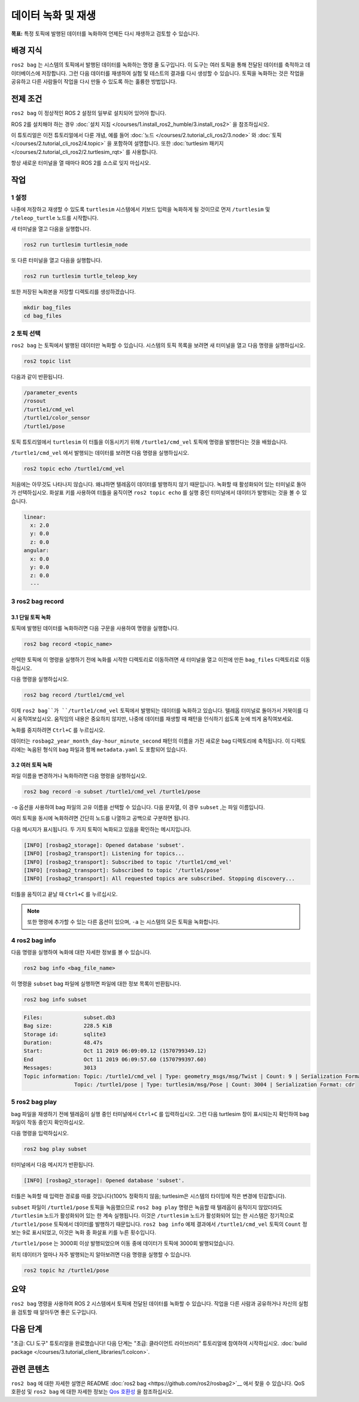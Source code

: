 데이터 녹화 및 재생
===============================

**목표:** 특정 토픽에 발행된 데이터를 녹화하여 언제든 다시 재생하고 검토할 수 있습니다.

배경 지식
----------

``ros2 bag`` 는 시스템의 토픽에서 발행된 데이터를 녹화하는 명령 줄 도구입니다.
이 도구는 여러 토픽을 통해 전달된 데이터를 축적하고 데이터베이스에 저장합니다.
그런 다음 데이터를 재생하여 실험 및 테스트의 결과를 다시 생성할 수 있습니다.
토픽을 녹화하는 것은 작업을 공유하고 다른 사람들이 작업을 다시 만들 수 있도록 하는 훌륭한 방법입니다.


전제 조건
-------------

``ros2 bag`` 이 정상적인 ROS 2 설정의 일부로 설치되어 있어야 합니다.

ROS 2를 설치해야 하는 경우 :doc:`설치 지침 </courses/1.install_ros2_humble/3.install_ros2>` 을 참조하십시오.

이 튜토리얼은 이전 튜토리얼에서 다룬 개념, 예를 들어 :doc:`노드 </courses/2.tutorial_cli_ros2/3.node>` 와 :doc:`토픽 </courses/2.tutorial_cli_ros2/4.topic>` 을 포함하여 설명합니다.
또한 :doc:`turtlesim 패키지 </courses/2.tutorial_cli_ros2/2.turtlesim_rqt>` 를 사용합니다.

항상 새로운 터미널을 열 때마다 ROS 2를 소스로 잊지 마십시오.


작업
-----

1 설정
^^^^^^^
나중에 저장하고 재생할 수 있도록 ``turtlesim`` 시스템에서 키보드 입력을 녹화하게 될 것이므로 먼저 ``/turtlesim`` 및 ``/teleop_turtle`` 노드를 시작합니다.

새 터미널을 열고 다음을 실행합니다.

.. code-block:: console

    ros2 run turtlesim turtlesim_node

또 다른 터미널을 열고 다음을 실행합니다.

.. code-block:: console

    ros2 run turtlesim turtle_teleop_key

또한 저장된 녹화본을 저장할 디렉토리를 생성하겠습니다.

.. code-block:: console

    mkdir bag_files
    cd bag_files



2 토픽 선택
^^^^^^^^^^^^^^^^

``ros2 bag`` 는 토픽에서 발행된 데이터만 녹화할 수 있습니다.
시스템의 토픽 목록을 보려면 새 터미널을 열고 다음 명령을 실행하십시오.

.. code-block:: console

  ros2 topic list

다음과 같이 반환됩니다.

.. code-block:: console

  /parameter_events
  /rosout
  /turtle1/cmd_vel
  /turtle1/color_sensor
  /turtle1/pose

토픽 튜토리얼에서 ``turtlesim`` 이 터틀을 이동시키기 위해 ``/turtle1/cmd_vel`` 토픽에 명령을 발행한다는 것을 배웠습니다.

``/turtle1/cmd_vel`` 에서 발행되는 데이터를 보려면 다음 명령을 실행하십시오.

.. code-block:: console

  ros2 topic echo /turtle1/cmd_vel

처음에는 아무것도 나타나지 않습니다. 왜냐하면 텔레옵이 데이터를 발행하지 않기 때문입니다.
녹화할 때 활성화되어 있는 터미널로 돌아가 선택하십시오.
화살표 키를 사용하여 터틀을 움직이면 ``ros2 topic echo`` 를 실행 중인 터미널에서 데이터가 발행되는 것을 볼 수 있습니다.

.. code-block:: console

  linear:
    x: 2.0
    y: 0.0
    z: 0.0
  angular:
    x: 0.0
    y: 0.0
    z: 0.0
    ---


3 ros2 bag record
^^^^^^^^^^^^^^^^^

3.1 단일 토픽 녹화
~~~~~~~~~~~~~~~~~~~~~~~~~

토픽에 발행된 데이터를 녹화하려면 다음 구문을 사용하여 명령을 실행합니다.

.. code-block:: console

    ros2 bag record <topic_name>

선택한 토픽에 이 명령을 실행하기 전에 녹화를 시작한 디렉토리로 이동하려면 새 터미널을 열고 이전에 만든 ``bag_files`` 디렉토리로 이동하십시오.

다음 명령을 실행하십시오.

.. code-block:: console

    ros2 bag record /turtle1/cmd_vel

이제 ``ros2 bag``가 ``/turtle1/cmd_vel`` 토픽에서 발행되는 데이터를 녹화하고 있습니다.
텔레옵 터미널로 돌아가서 거북이를 다시 움직여보십시오.
움직임의 내용은 중요하지 않지만, 나중에 데이터를 재생할 때 패턴을 인식하기 쉽도록 눈에 띄게 움직여보세요.

.. image:: /_images/recording/record.png

녹화를 중지하려면 ``Ctrl+C`` 를 누르십시오.

데이터는 ``rosbag2_year_month_day-hour_minute_second`` 패턴의 이름을 가진 새로운 bag 디렉토리에 축적됩니다.
이 디렉토리에는 녹음된 형식의 bag 파일과 함께 ``metadata.yaml`` 도 포함되어 있습니다.

3.2 여러 토픽 녹화
~~~~~~~~~~~~~~~~~~~~~~~~~~

파일 이름을 변경하거나 녹화하려면 다음 명령을 실행하십시오.

.. code-block:: console

  ros2 bag record -o subset /turtle1/cmd_vel /turtle1/pose

``-o`` 옵션을 사용하여 bag 파일의 고유 이름을 선택할 수 있습니다.
다음 문자열, 이 경우 ``subset`` ,는 파일 이름입니다.

여러 토픽을 동시에 녹화하려면 간단히 노드를 나열하고 공백으로 구분하면 됩니다.

다음 메시지가 표시됩니다. 두 가지 토픽이 녹화되고 있음을 확인하는 메시지입니다.

.. code-block:: console

  [INFO] [rosbag2_storage]: Opened database 'subset'.
  [INFO] [rosbag2_transport]: Listening for topics...
  [INFO] [rosbag2_transport]: Subscribed to topic '/turtle1/cmd_vel'
  [INFO] [rosbag2_transport]: Subscribed to topic '/turtle1/pose'
  [INFO] [rosbag2_transport]: All requested topics are subscribed. Stopping discovery...

터틀을 움직이고 끝날 때 ``Ctrl+C`` 를 누르십시오.

.. note::

    또한 명령에 추가할 수 있는 다른 옵션이 있으며, ``-a`` 는 시스템의 모든 토픽을 녹화합니다.

4 ros2 bag info
^^^^^^^^^^^^^^^

다음 명령을 실행하여 녹화에 대한 자세한 정보를 볼 수 있습니다.

.. code-block:: console

    ros2 bag info <bag_file_name>

이 명령을 ``subset`` bag 파일에 실행하면 파일에 대한 정보 목록이 반환됩니다.

.. code-block:: console

    ros2 bag info subset

.. code-block:: console

  Files:             subset.db3
  Bag size:          228.5 KiB
  Storage id:        sqlite3
  Duration:          48.47s
  Start:             Oct 11 2019 06:09:09.12 (1570799349.12)
  End                Oct 11 2019 06:09:57.60 (1570799397.60)
  Messages:          3013
  Topic information: Topic: /turtle1/cmd_vel | Type: geometry_msgs/msg/Twist | Count: 9 | Serialization Format: cdr
                  Topic: /turtle1/pose | Type: turtlesim/msg/Pose | Count: 3004 | Serialization Format: cdr

5 ros2 bag play
^^^^^^^^^^^^^^^

bag 파일을 재생하기 전에 텔레옵이 실행 중인 터미널에서 ``Ctrl+C`` 를 입력하십시오.
그런 다음 turtlesim 창이 표시되는지 확인하여 bag 파일이 작동 중인지 확인하십시오.

다음 명령을 입력하십시오.

.. code-block:: console

    ros2 bag play subset

터미널에서 다음 메시지가 반환됩니다.

.. code-block:: console

    [INFO] [rosbag2_storage]: Opened database 'subset'.

터틀은 녹화할 때 입력한 경로를 따를 것입니다(100% 정확하지 않음; turtlesim은 시스템의 타이밍에 작은 변경에 민감합니다).

.. image:: /_images/recording/playback.png

``subset`` 파일이 ``/turtle1/pose`` 토픽을 녹음했으므로 ``ros2 bag play`` 명령은 녹음할 때 텔레옵이 움직이지 않았더라도 ``/turtlesim`` 노드가 활성화되어 있는 한 계속 실행됩니다.
이것은 ``/turtlesim`` 노드가 활성화되어 있는 한 시스템은 정기적으로 ``/turtle1/pose`` 토픽에서 데이터를 발행하기 때문입니다.
``ros2 bag info`` 예제 결과에서 ``/turtle1/cmd_vel`` 토픽의 ``Count`` 정보는 9로 표시되었고, 이것은 녹화 중 화살표 키를 누른 횟수입니다.

``/turtle1/pose`` 는 3000회 이상 발행되었으며 이동 중에 데이터가 토픽에 3000회 발행되었습니다.

위치 데이터가 얼마나 자주 발행되는지 알아보려면 다음 명령을 실행할 수 있습니다.

.. code-block:: console

    ros2 topic hz /turtle1/pose

요약
-------

``ros2 bag`` 명령을 사용하여 ROS 2 시스템에서 토픽에 전달된 데이터를 녹화할 수 있습니다.
작업을 다른 사람과 공유하거나 자신의 실험을 검토할 때 알아두면 좋은 도구입니다.

다음 단계
----------

"초급: CLI 도구" 튜토리얼을 완료했습니다!
다음 단계는 "초급: 클라이언트 라이브러리" 튜토리얼에 참여하여 시작하십시오. :doc:`build package </courses/3.tutorial_client_libraries/1.colcon>`.

관련 콘텐츠
---------------

``ros2 bag`` 에 대한 자세한 설명은 README :doc:`ros2 bag <https://github.com/ros2/rosbag2>`__ 에서 찾을 수 있습니다.
QoS 호환성 및 ``ros2 bag`` 에 대한 자세한 정보는 `Qos 호환성 <https://docs.ros.org/en/humble/How-To-Guides/Overriding-QoS-Policies-For-Recording-And-Playback.html>`__ 을 참조하십시오.
